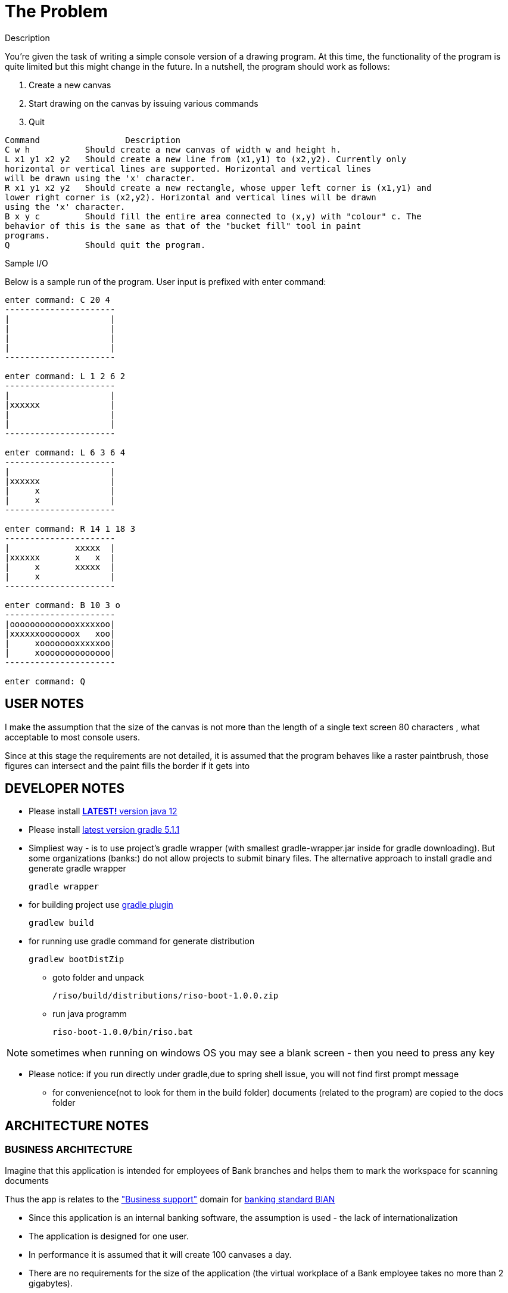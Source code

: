 = The Problem

.Description

You're given the task of writing a simple console version of a drawing program.
At this time, the functionality of the program is quite limited but this might change in the future.
In a nutshell, the program should work as follows:
--
. Create a new canvas
. Start drawing on the canvas by issuing various commands
. Quit
--
[source,java]
----
Command 		Description
C w h           Should create a new canvas of width w and height h.
L x1 y1 x2 y2   Should create a new line from (x1,y1) to (x2,y2). Currently only
horizontal or vertical lines are supported. Horizontal and vertical lines
will be drawn using the 'x' character.
R x1 y1 x2 y2   Should create a new rectangle, whose upper left corner is (x1,y1) and
lower right corner is (x2,y2). Horizontal and vertical lines will be drawn
using the 'x' character.
B x y c         Should fill the entire area connected to (x,y) with "colour" c. The
behavior of this is the same as that of the "bucket fill" tool in paint
programs.
Q               Should quit the program.
----
.Sample I/O

Below is a sample run of the program. User input is prefixed with enter command:
[source,java]
----
enter command: C 20 4
----------------------
|                    |
|                    |
|                    |
|                    |
----------------------

enter command: L 1 2 6 2
----------------------
|                    |
|xxxxxx              |
|                    |
|                    |
----------------------

enter command: L 6 3 6 4
----------------------
|                    |
|xxxxxx              |
|     x              |
|     x              |
----------------------

enter command: R 14 1 18 3
----------------------
|             xxxxx  |
|xxxxxx       x   x  |
|     x       xxxxx  |
|     x              |
----------------------

enter command: B 10 3 o
----------------------
|oooooooooooooxxxxxoo|
|xxxxxxooooooox   xoo|
|     xoooooooxxxxxoo|
|     xoooooooooooooo|
----------------------

enter command: Q
----

== USER NOTES

I make the assumption that the size of the canvas is not more than the length of a single text screen 80 characters
, what acceptable to most console users.

Since at this stage the requirements are not detailed, it is assumed that the program behaves like a raster paintbrush, those figures can intersect and the paint fills the border if it gets into

== DEVELOPER NOTES

* Please install
https://www.oracle.com/technetwork/java/javase/downloads/jdk12-downloads-5295953.html[*LATEST!* version java 12]

* Please install
https://docs.gradle.org/current/userguide/installation.html[latest version gradle 5.1.1]

* Simpliest way - is to use project's gradle wrapper (with smallest gradle-wrapper.jar inside for gradle downloading).
But some organizations (banks:) do not allow projects to submit binary files.
The alternative approach to install gradle and generate gradle wrapper
[source,bash]
gradle wrapper

* for building project use
https://docs.spring.io/spring-boot/docs/current/gradle-plugin/reference/html/[gradle plugin]
[source,bash]
gradlew build


* for running use gradle command for generate distribution
[source,bash]
gradlew bootDistZip

** goto folder and unpack
[source,bash]
/riso/build/distributions/riso-boot-1.0.0.zip

** run java programm
[source,bash]
riso-boot-1.0.0/bin/riso.bat

NOTE: sometimes when running on windows OS you may see a blank screen - then you need to press any key

** Please notice:
if you run directly under gradle,due to spring shell issue, you will not find first prompt message

* for convenience(not to look for them in the build folder) documents (related to the program) are copied to the docs folder

== ARCHITECTURE NOTES

=== BUSINESS ARCHITECTURE

Imagine that this application is intended for employees of Bank branches and helps them to mark the workspace for scanning documents

Thus the app is relates to the https://github.com/wilmerkrisp/bian/blob/master/msa1.png["Business support"] domain for https://bian.org/servicelandscape/[banking standard BIAN]

* Since this application is an internal banking software, the assumption is used - the lack of internationalization
* The application is designed for one user.
* In performance it is assumed that it will create 100 canvases a day.
* There are no requirements for the size of the application (the virtual workplace of a Bank employee takes no more than 2 gigabytes).
* Requirements to the level of application criticality by Bank classification: BO (business operational)

=== INFORMATION SYSTEM ARCHITECTURE

* The app is SPA java console application, in order not to reinvent the wheel, https://docs.spring.io/spring-shell/docs/3.0.0.BUILD-SNAPSHOT/reference/htmlsingle/[the Spring Shell framework for console applications] is taken as a basis (as there are no performance/size requirements for the application).

* this application uses  https://github.com/wilmerkrisp/patterns/blob/master/patterns.pdf[patterns from the classifier/vocabulary]

* this application uses "package by component" architecturel style and consists of two gradle projects connected with SPI ServiceLoader

* made benchmark test: the most interesting test of this application: fill lines O(n^2) complexity (as can be seen from the graph below) +
where n - is the size of the filled area
[source,bash]
gradle jmh

** image:/docs/benchmark/benchmark.png[width=700, link="/docs/benchmark/benchmark.png"]

* profiling an application,
please note that an external jprofile installation is required.
[source,bash]
gradle saveProfile

** image:/docs/profile/profile1.png[width=700, link="/docs/profile/profile1.png"]
image:/docs/profile/profile2.png[width=700, link="/docs/profile/profile2.png"]


* cover the test code of the most important classes of the subject area
in addition to unit tests, integration and functional tests have also been created
[source,bash]
gradlew test //for unit testing
gradlew testFunctional //for functional testing
gradlew testIntegration //for integration testing

** image:/docs/Code coverage testing report/coverage.png[width=700, link="/docs/Code coverage testing report/coverage.png"]


* class diagramm
[source,bash]
gradlew archidoc

** image:/docs/archidoc/classdiagram.png[width=700, link="image:/docs/archidoc/classdiagram.png"]

 * for installing the same environment set File--Settings repository = https://github.com/wilmerkrisp/idesettingrepository[git@github.com:wilmerkrisp/idesettingrepository.git] +
 and app template used  https://github.com/wilmerkrisp/apptemplate/tree/master/winter


* gradle used (see /build.gradle), please use gradle wrapper ./gradlew for running tasks
** project name inside settings.gradle (rootProject.name)
** main class name and version setted inside build.gradle

NOTE: IDE--Settings--Build--Gradle: +
select: Gradle wrapper customization in build script +
delegate IDE build/run actions to gradle

* project source sets:
** jmh - for benchmarking
** main
** test
** testFunctional
** testIntegration


* well-known libraries are widely used (Guava, Apache commons)
** in accordance with the principles of reference architectures of https://www.opengroup.org/togaf[TOGAF] architecture, the most well-established components are transferred to the library, here I use https://github.com/wilmerkrisp/himalaya[my own library]

** Lombok annotations are widely used, see configuration inside build.gradle (then /lombok.config autogenerated)

** - logback used for logging,

NOTE: configuration file at /src/main/resources/logback-spring.xml
 see log file at /riso.log

* partially used functional approach (Vavr, Cyclops)
** wrapping checked exceptions into bool, Try, Either, flow events, Optional depending on situations
** pattern matching inside Switch
** so as the excitement of the exceptions is expensive then all errors are reported as events of the flow

* reactive approach is used (Spring Reactor) for further parallel scaling of threads
** in the future, you should call all commands from the same Flux (Flux.create for example as in the Android reactive applications),
place processing (domain methods) in a separate thread and draw the result back in the UI thread

* the following https://github.com/wilmerkrisp/conventions[coding standards and conventions were used]

=== TECHNOLOGICAL ARCHITECTURE

* monitoring and recovery from failures outside the scope of this work


